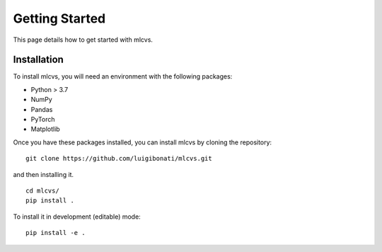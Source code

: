 Getting Started
===============

This page details how to get started with mlcvs. 

Installation
------------
To install mlcvs, you will need an environment with the following packages:

* Python > 3.7
* NumPy
* Pandas
* PyTorch
* Matplotlib

Once you have these packages installed, you can install mlcvs by cloning the repository:
::

    git clone https://github.com/luigibonati/mlcvs.git 

and then installing it.

::

    cd mlcvs/
    pip install .

To install it in development (editable) mode:

::

    pip install -e .